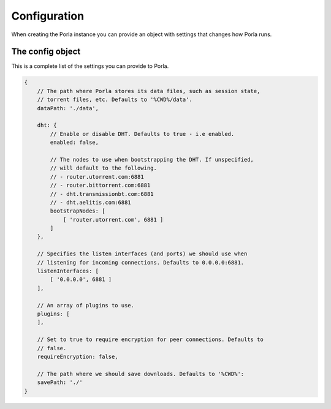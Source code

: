 Configuration
=============

When creating the Porla instance you can provide an object with settings that
changes how Porla runs.


The config object
-----------------

This is a complete list of the settings you can provide to Porla.

.. code-block:: javascript

   {
       // The path where Porla stores its data files, such as session state,
       // torrent files, etc. Defaults to '%CWD%/data'.
       dataPath: './data',

       dht: {
           // Enable or disable DHT. Defaults to true - i.e enabled.
           enabled: false,

           // The nodes to use when bootstrapping the DHT. If unspecified,
           // will default to the following.
           // - router.utorrent.com:6881
           // - router.bittorrent.com:6881
           // - dht.transmissionbt.com:6881
           // - dht.aelitis.com:6881
           bootstrapNodes: [
               [ 'router.utorrent.com', 6881 ]
           ]
       },

       // Specifies the listen interfaces (and ports) we should use when
       // listening for incoming connections. Defaults to 0.0.0.0:6881.
       listenInterfaces: [
           [ '0.0.0.0', 6881 ]
       ],

       // An array of plugins to use.
       plugins: [
       ],

       // Set to true to require encryption for peer connections. Defaults to
       // false.
       requireEncryption: false,

       // The path where we should save downloads. Defaults to '%CWD%':
       savePath: './'
   }
